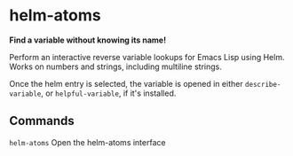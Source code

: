 * helm-atoms
  *Find a variable without knowing its name!*

  Perform an interactive reverse variable lookups for Emacs Lisp using 
  Helm.  Works on numbers and strings, including multiline strings.

  Once the helm entry is selected, the variable is opened in either
  =describe-variable=, or =helpful-variable=, if it's installed.


  [[file:helm-atoms.gif]]
** Commands
   =helm-atoms= Open the helm-atoms interface
